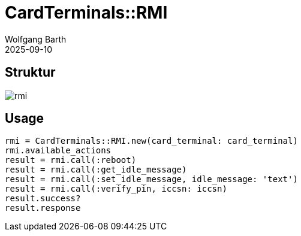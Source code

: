 = CardTerminals::RMI
:author: Wolfgang Barth
:revdate: 2025-09-10
:imagesdir: ../../images

== Struktur

image::card_terminals/rmi.svg[]

== Usage

----
rmi = CardTerminals::RMI.new(card_terminal: card_terminal)
rmi.available_actions
result = rmi.call(:reboot)
result = rmi.call(:get_idle_message)
result = rmi.call(:set_idle_message, idle_message: 'text')
result = rmi.call(:verify_pin, iccsn: iccsn)
result.success?
result.response
----